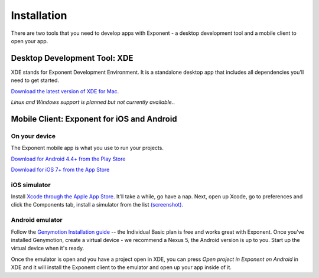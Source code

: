 Installation
============

There are two tools that you need to develop apps with Exponent - a
desktop development tool and a mobile client to open your app.

Desktop Development Tool: XDE
-------------------------------

XDE stands for Exponent Development Environment. It is a standalone
desktop app that includes all dependencies you'll need to get started.

`Download the latest version of XDE for Mac <https://github.com/exponentjs/xde/releases/latest>`_.

*Linux and Windows support is planned but not currently available.*.

Mobile Client: Exponent for iOS and Android
--------------------------------------------

On your device
^^^^^^^^^^^^^^^

The Exponent mobile app is what you use to run your projects.

`Download for Android 4.4+ from the Play Store <https://play.google.com/store/apps/details?id=host.exp.exponent>`_

`Download for iOS 7+ from the App Store <https://itunes.com/apps/exponent>`_

iOS simulator
^^^^^^^^^^^^^^

Install `Xcode through the Apple App Store <https://itunes.apple.com/app/xcode/id497799835>`_. It'll take a while, go have a nap. Next, open up Xcode, go to preferences and click the Components tab, install a simulator from the list `(screenshot). </_static/img/xcode-simulator.png>`_

Android emulator
^^^^^^^^^^^^^^^^^

Follow the `Genymotion Installation guide <https://docs.genymotion.com/Content/01_Get_Started/Installation.htm>`_ -- the Individual Basic plan is free and works great with Exponent. Once you've installed Genymotion, create a virtual device - we recommend a Nexus 5, the Android version is up to you. Start up the virtual device when it's ready.

Once the emulator is open and you have a project open in XDE, you can press *Open project in Exponent on Android* in XDE and it will install the Exponent client to the emulator and open up your app inside of it.
